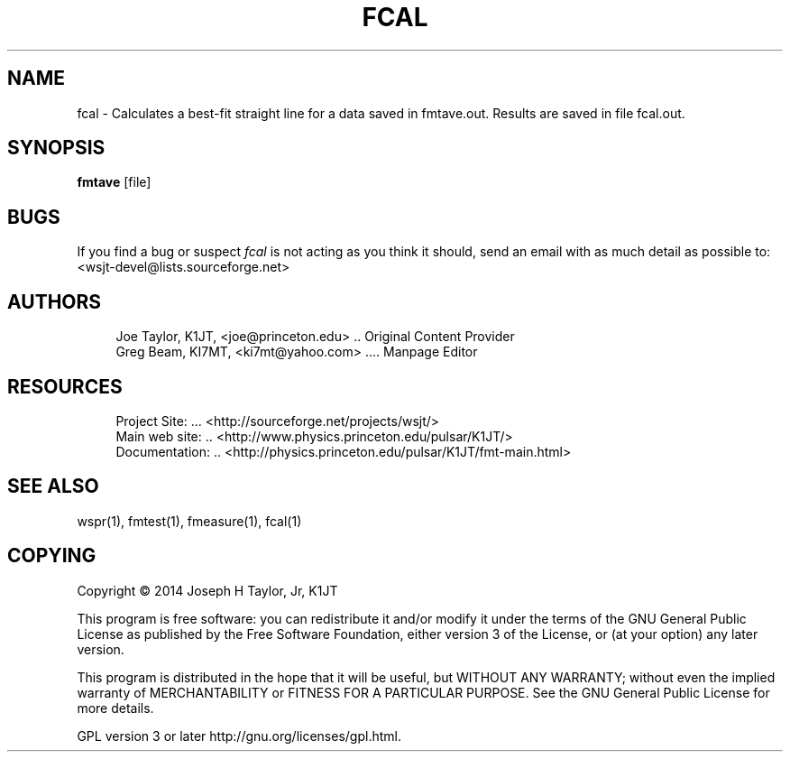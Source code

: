 '\" t
.\"     Title: fcal
.\"    Author: [see the "AUTHORS" section]
.\" Generator: DocBook XSL Stylesheets v1.78.1 <http://docbook.sf.net/>
.\"      Date: 05/24/2014
.\"    Manual: Fcal Man Page
.\"    Source: \ \& Version 4.0
.\"  Language: English
.\"
.TH "FCAL" "1" "05/24/2014" "\ \& Version 4\&.0" "Fcal Man Page"
.\" -----------------------------------------------------------------
.\" * Define some portability stuff
.\" -----------------------------------------------------------------
.\" ~~~~~~~~~~~~~~~~~~~~~~~~~~~~~~~~~~~~~~~~~~~~~~~~~~~~~~~~~~~~~~~~~
.\" http://bugs.debian.org/507673
.\" http://lists.gnu.org/archive/html/groff/2009-02/msg00013.html
.\" ~~~~~~~~~~~~~~~~~~~~~~~~~~~~~~~~~~~~~~~~~~~~~~~~~~~~~~~~~~~~~~~~~
.ie \n(.g .ds Aq \(aq
.el       .ds Aq '
.\" -----------------------------------------------------------------
.\" * set default formatting
.\" -----------------------------------------------------------------
.\" disable hyphenation
.nh
.\" disable justification (adjust text to left margin only)
.ad l
.\" -----------------------------------------------------------------
.\" * MAIN CONTENT STARTS HERE *
.\" -----------------------------------------------------------------
.SH "NAME"
fcal \- Calculates a best\-fit straight line for a data saved in fmtave\&.out\&. Results are saved in file fcal\&.out\&.
.SH "SYNOPSIS"
.sp
\fBfmtave\fR [file]
.SH "BUGS"
.sp
If you find a bug or suspect \fB\fIfcal\fR\fR is not acting as you think it should, send an email with as much detail as possible to: <wsjt\-devel@lists\&.sourceforge\&.net>
.SH "AUTHORS"
.sp
.if n \{\
.RS 4
.\}
.nf
Joe Taylor, K1JT, <joe@princeton\&.edu> \&.\&. Original Content Provider
Greg Beam, KI7MT, <ki7mt@yahoo\&.com> \&.\&.\&.\&. Manpage Editor
.fi
.if n \{\
.RE
.\}
.SH "RESOURCES"
.sp
.if n \{\
.RS 4
.\}
.nf
Project Site: \&.\&.\&. <http://sourceforge\&.net/projects/wsjt/>
Main web site: \&.\&. <http://www\&.physics\&.princeton\&.edu/pulsar/K1JT/>
Documentation: \&.\&. <http://physics\&.princeton\&.edu/pulsar/K1JT/fmt\-main\&.html>
.fi
.if n \{\
.RE
.\}
.SH "SEE ALSO"
.sp
wspr(1), fmtest(1), fmeasure(1), fcal(1)
.SH "COPYING"
.sp
Copyright \(co 2014 Joseph H Taylor, Jr, K1JT
.sp
This program is free software: you can redistribute it and/or modify it under the terms of the GNU General Public License as published by the Free Software Foundation, either version 3 of the License, or (at your option) any later version\&.
.sp
This program is distributed in the hope that it will be useful, but WITHOUT ANY WARRANTY; without even the implied warranty of MERCHANTABILITY or FITNESS FOR A PARTICULAR PURPOSE\&. See the GNU General Public License for more details\&.
.sp
GPL version 3 or later http://gnu\&.org/licenses/gpl\&.html\&.
